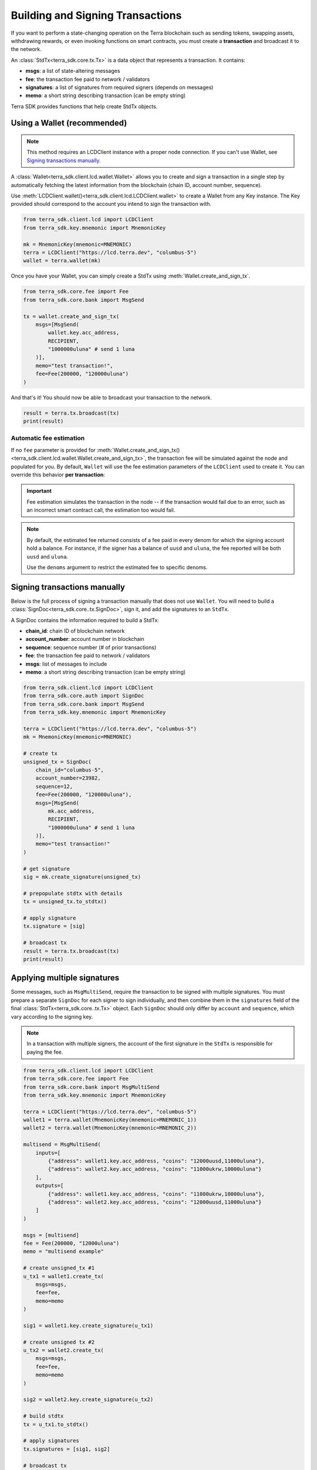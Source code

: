 Building and Signing Transactions
=================================

If you want to perform a state-changing operation on the Terra blockchain such as
sending tokens, swapping assets, withdrawing rewards, or even invoking functions on
smart contracts, you must create a **transaction** and broadcast it to the network.

An :class:`StdTx<terra_sdk.core.tx.Tx>` is a data object that represents
a transaction. It contains:

- **msgs**: a list of state-altering messages
- **fee**: the transaction fee paid to network / validators
- **signatures**: a list of signatures from required signers (depends on messages)
- **memo**: a short string describing transaction (can be empty string)

Terra SDK provides functions that help create StdTx objects.

Using a Wallet (recommended)
----------------------------

.. note::
    This method requires an LCDClient instance with a proper node connection. If you
    can't use Wallet, see `Signing transactions manually`_.

A :class:`Wallet<terra_sdk.client.lcd.wallet.Wallet>` allows you to create and sign a transaction in a single step by automatically
fetching the latest information from the blockchain (chain ID, account number, sequence).

Use :meth:`LCDClient.wallet()<terra_sdk.client.lcd.LCDClient.wallet>` to create a Wallet from any Key instance. The Key provided should
correspond to the account you intend to sign the transaction with.

.. code-block:: python

    from terra_sdk.client.lcd import LCDClient
    from terra_sdk.key.mnemonic import MnemonicKey

    mk = MnemonicKey(mnemonic=MNEMONIC) 
    terra = LCDClient("https://lcd.terra.dev", "columbus-5")
    wallet = terra.wallet(mk)


Once you have your Wallet, you can simply create a StdTx using :meth:`Wallet.create_and_sign_tx`.

.. code-block:: python

    from terra_sdk.core.fee import Fee
    from terra_sdk.core.bank import MsgSend

    tx = wallet.create_and_sign_tx(
        msgs=[MsgSend(
            wallet.key.acc_address,
            RECIPIENT,
            "1000000uluna" # send 1 luna
        )],
        memo="test transaction!",
        fee=Fee(200000, "120000uluna")
    )

And that's it! You should now be able to broadcast your transaction to the network.

.. code-block:: python

    result = terra.tx.broadcast(tx)
    print(result)

Automatic fee estimation
^^^^^^^^^^^^^^^^^^^^^^^^

If no ``fee`` parameter is provided for :meth:`Wallet.create_and_sign_tx()<terra_sdk.client.lcd.wallet.Wallet.create_and_sign_tx>`,
the transaction fee will be simulated against the node and populated for you. By default, ``Wallet``
will use the fee estimation parameters of the ``LCDClient`` used to create it. You can override
this behavior **per transaction**:

.. important::
    Fee estimation simulates the transaction in the node -- if the transaction would fail
    due to an error, such as an incorrect smart contract call, the estimation too would fail.

.. note::
    By default, the estimated fee returned consists of a fee paid in every denom for which the
    signing account hold a balance. For instance, if the signer has a balance of ``uusd`` and ``uluna``,
    the fee reported will be both ``uusd`` and ``uluna``. 
    
    Use the ``denoms`` argument to restrict the estimated fee to specific denoms.


.. code-block:: python
    :emphasize-lines: 8-10

    tx = wallet.create_and_sign_tx(
        msgs=[MsgSend(
            wallet.key.acc_address,
            RECIPIENT,
            "1000000uluna" # send 1 luna
        )],
        memo="test transaction!",
        gas_prices="0.015uluna,0.11ukrw", # optional
        gas_adjustment="1.2", # optional
        denoms=["ukrw"] # optional
    )

Signing transactions manually
-----------------------------

Below is the full process of signing a transaction manually that does not use ``Wallet``.
You will need to build a :class:`SignDoc<terra_sdk.core..tx.SignDoc>`, 
sign it, and add the signatures to an ``StdTx``.

A SignDoc contains the information required to build a StdTx:

- **chain_id**: chain ID of blockchain network
- **account_number**: account number in blockchain
- **sequence**: sequence number (# of prior transactions)
- **fee**: the transaction fee paid to network / validators
- **msgs**: list of messages to include
- **memo**: a short string describing transaction (can be empty string)

.. code-block:: python

    from terra_sdk.client.lcd import LCDClient
    from terra_sdk.core.auth import SignDoc
    from terra_sdk.core.bank import MsgSend
    from terra_sdk.key.mnemonic import MnemonicKey

    terra = LCDClient("https://lcd.terra.dev", "columbus-5")
    mk = MnemonicKey(mnemonic=MNEMONIC) 

    # create tx
    unsigned_tx = SignDoc(
        chain_id="columbus-5",
        account_number=23982,
        sequence=12,
        fee=Fee(200000, "120000uluna"),
        msgs=[MsgSend(
            mk.acc_address,
            RECIPIENT,
            "1000000uluna" # send 1 luna
        )],
        memo="test transaction!"
    )

    # get signature
    sig = mk.create_signature(unsigned_tx)

    # prepopulate stdtx with details
    tx = unsigned_tx.to_stdtx()

    # apply signature
    tx.signature = [sig]

    # broadcast tx
    result = terra.tx.broadcast(tx)
    print(result)



Applying multiple signatures
----------------------------

Some messages, such as ``MsgMultiSend``, require the transaction to be signed with multiple signatures.
You must prepare a separate ``SignDoc`` for each signer to sign individually, and then
combine them in the ``signatures`` field of the final :class:`StdTx<terra_sdk.core..tx.Tx>` object. 
Each ``SignDoc`` should only differ by ``account`` and ``sequence``, which vary according to the signing key.

.. note::
    In a transaction with multiple signers, the account of the first signature in the
    ``StdTx`` is responsible for paying the fee.

.. code-block:: python

    from terra_sdk.client.lcd import LCDClient
    from terra_sdk.core.fee import Fee
    from terra_sdk.core.bank import MsgMultiSend
    from terra_sdk.key.mnemonic import MnemonicKey

    terra = LCDClient("https://lcd.terra.dev", "columbus-5")
    wallet1 = terra.wallet(MnemonicKey(mnemonic=MNEMONIC_1))
    wallet2 = terra.wallet(MnemonicKey(mnemonic=MNEMONIC_2))

    multisend = MsgMultiSend(
        inputs=[
            {"address": wallet1.key.acc_address, "coins": "12000uusd,11000uluna"},
            {"address": wallet2.key.acc_address, "coins": "11000ukrw,10000uluna"}
        ],
        outputs=[
            {"address": wallet1.key.acc_address, "coins": "11000ukrw,10000uluna"},
            {"address": wallet2.key.acc_address, "coins": "12000uusd,11000uluna"}
        ]    
    )

    msgs = [multisend]
    fee = Fee(200000, "12000uluna")
    memo = "multisend example"

    # create unsigned_tx #1
    u_tx1 = wallet1.create_tx(
        msgs=msgs,
        fee=fee,
        memo=memo
    )

    sig1 = wallet1.key.create_signature(u_tx1)

    # create unsigned tx #2
    u_tx2 = wallet2.create_tx(
        msgs=msgs,
        fee=fee,
        memo=memo
    )

    sig2 = wallet2.key.create_signature(u_tx2)

    # build stdtx
    tx = u_tx1.to_stdtx()

    # apply signatures
    tx.signatures = [sig1, sig2]

    # broadcast tx
    result = terra.tx.broadcast(tx)
    print(result)


Signing multiple offline transactions
-------------------------------------

In some cases, you may wish to sign and save multiple transactions in
advance, in order to broadcast them at a later date. To do so, you will
need to manually update the **sequence** number to override the ``Wallet``'s
automatic default behavior of loading the latest sequence number from the
blockchain (which will not have been updated).

.. code-block:: python
    :emphasize-lines: 2,5,10,15

    # get first sequence
    sequence = wallet.sequence()
    tx1 = wallet.create_and_sign_tx(
        msgs=[MsgSend(...)],
        sequence=sequence
    )

    tx2 = wallet.create_and_sign_tx(
        msgs=[MsgSwap(...)],
        sequence=sequence+1
    )

    tx3 = wallet.create_and_sign_tx(
        msgs=[MsgExecuteContract(...)],
        sequence=sequence+2
    )


